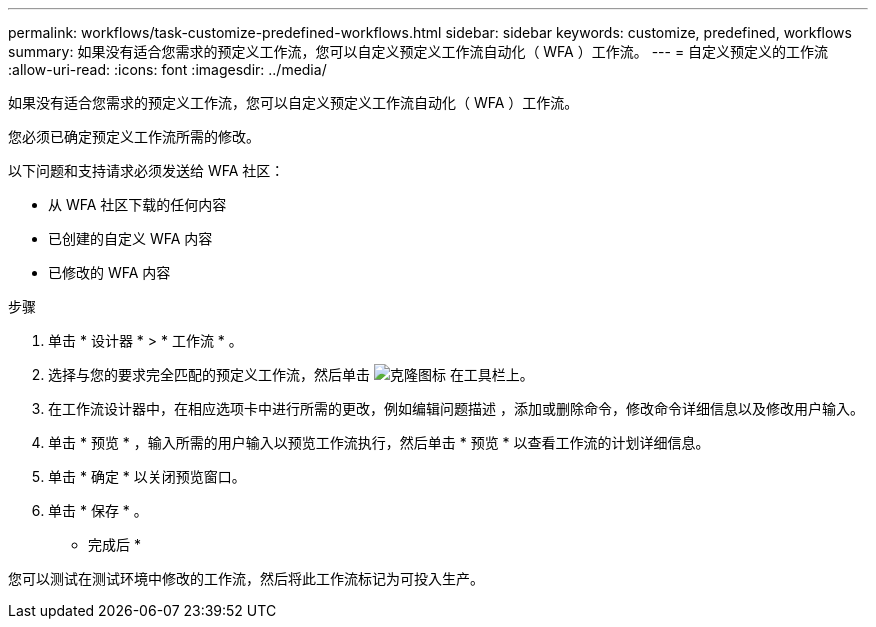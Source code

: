 ---
permalink: workflows/task-customize-predefined-workflows.html 
sidebar: sidebar 
keywords: customize, predefined, workflows 
summary: 如果没有适合您需求的预定义工作流，您可以自定义预定义工作流自动化（ WFA ）工作流。 
---
= 自定义预定义的工作流
:allow-uri-read: 
:icons: font
:imagesdir: ../media/


[role="lead"]
如果没有适合您需求的预定义工作流，您可以自定义预定义工作流自动化（ WFA ）工作流。

您必须已确定预定义工作流所需的修改。

以下问题和支持请求必须发送给 WFA 社区：

* 从 WFA 社区下载的任何内容
* 已创建的自定义 WFA 内容
* 已修改的 WFA 内容


.步骤
. 单击 * 设计器 * > * 工作流 * 。
. 选择与您的要求完全匹配的预定义工作流，然后单击 image:../media/clone_wfa_icon.gif["克隆图标"] 在工具栏上。
. 在工作流设计器中，在相应选项卡中进行所需的更改，例如编辑问题描述 ，添加或删除命令，修改命令详细信息以及修改用户输入。
. 单击 * 预览 * ，输入所需的用户输入以预览工作流执行，然后单击 * 预览 * 以查看工作流的计划详细信息。
. 单击 * 确定 * 以关闭预览窗口。
. 单击 * 保存 * 。


* 完成后 *

您可以测试在测试环境中修改的工作流，然后将此工作流标记为可投入生产。
